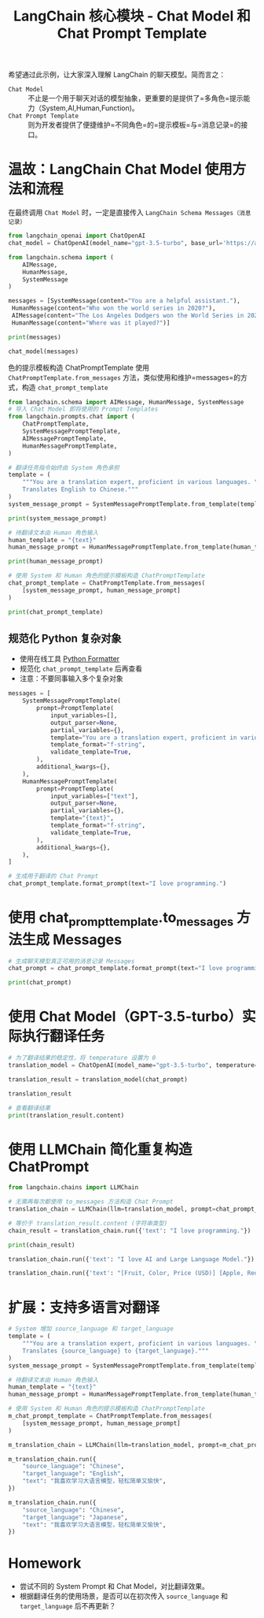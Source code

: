 #+TITLE: LangChain 核心模块 - Chat Model 和 Chat Prompt Template
#+STARTUP: showall hidestars indent inlineimages
#+PROPERTY: header-args:jupyter-python :session 2024人工智能学习-Translator02-chain :display text/plain

希望通过此示例，让大家深入理解 LangChain 的聊天模型。简而言之：

- =Chat Model= ::
  不止是一个用于聊天对话的模型抽象，更重要的是提供了=多角色=提示能力（System,AI,Human,Function)。
- =Chat Prompt Template= ::
  则为开发者提供了便捷维护=不同角色=的=提示模板=与=消息记录=的接口。

#+ATTR_ORG: :width 800
[[../../jupyter/images/model_io.jpeg]]

* 温故：LangChain Chat Model 使用方法和流程
在最终调用 =Chat Model= 时，一定是直接传入 =LangChain Schema Messages（消息记录）=

#+begin_src jupyter-python
  from langchain_openai import ChatOpenAI
  chat_model = ChatOpenAI(model_name="gpt-3.5-turbo", base_url='https://api.xty.app/v1')

  from langchain.schema import (
      AIMessage,
      HumanMessage,
      SystemMessage
  )

  messages = [SystemMessage(content="You are a helpful assistant."),
   HumanMessage(content="Who won the world series in 2020?"),
   AIMessage(content="The Los Angeles Dodgers won the World Series in 2020."), 
   HumanMessage(content="Where was it played?")]

  print(messages)

  chat_model(messages)
#+end_src

#+RESULTS:
:RESULTS:
: [SystemMessage(content='You are a helpful assistant.'), HumanMessage(content='Who won the world series in 2020?'), AIMessage(content='The Los Angeles Dodgers won the World Series in 2020.'), HumanMessage(content='Where was it played?')]
: AIMessage(content='The 2020 World Series was played at Globe Life Field in Arlington, Texas.', response_metadata={'token_usage': {'completion_tokens': 17, 'prompt_tokens': 53, 'total_tokens': 70}, 'model_name': 'gpt-3.5-turbo', 'system_fingerprint': '', 'finish_reason': 'stop', 'logprobs': None}, id='run-50764744-02bb-4aa4-8c7a-310113572b4b-0')
:END:

色的提示模板构造 ChatPromptTemplate 使用 =ChatPromptTemplate.from_messages= 方法，类似使用和维护=messages=的方式，构造 =chat_prompt_template=

#+begin_src jupyter-python :results none
  from langchain.schema import AIMessage, HumanMessage, SystemMessage
  # 导入 Chat Model 即将使用的 Prompt Templates
  from langchain.prompts.chat import (
      ChatPromptTemplate,
      SystemMessagePromptTemplate,
      AIMessagePromptTemplate,
      HumanMessagePromptTemplate,
  )

  # 翻译任务指令始终由 System 角色承担
  template = (
      """You are a translation expert, proficient in various languages. \n
      Translates English to Chinese."""
  )
  system_message_prompt = SystemMessagePromptTemplate.from_template(template)
#+end_src

#+begin_src jupyter-python
  print(system_message_prompt)
#+end_src

#+RESULTS:
: prompt=PromptTemplate(input_variables=[], template='You are a translation expert, proficient in various languages. \n\n    Translates English to Chinese.')

#+begin_src jupyter-python :results none
  # 待翻译文本由 Human 角色输入
  human_template = "{text}"
  human_message_prompt = HumanMessagePromptTemplate.from_template(human_template)
#+end_src

#+begin_src jupyter-python
  print(human_message_prompt)
#+end_src

#+RESULTS:
: prompt=PromptTemplate(input_variables=['text'], template='{text}')

#+begin_src jupyter-python :results none
  # 使用 System 和 Human 角色的提示模板构造 ChatPromptTemplate
  chat_prompt_template = ChatPromptTemplate.from_messages(
      [system_message_prompt, human_message_prompt]
  )
#+end_src

#+begin_src jupyter-python
  print(chat_prompt_template)
#+end_src

#+RESULTS:
: input_variables=['text'] messages=[SystemMessagePromptTemplate(prompt=PromptTemplate(input_variables=[], template='You are a translation expert, proficient in various languages. \n\n    Translates English to Chinese.')), HumanMessagePromptTemplate(prompt=PromptTemplate(input_variables=['text'], template='{text}'))]

** 规范化 Python 复杂对象
- 使用在线工具 [[https://codebeautify.org/python-formatter-beautifier][Python Formatter]]
- 规范化 =chat_prompt_template= 后再查看
- 注意：不要同事输入多个复杂对象

#+begin_src jupyter-python :eval no
  messages = [
      SystemMessagePromptTemplate(
          prompt=PromptTemplate(
              input_variables=[],
              output_parser=None,
              partial_variables={},
              template="You are a translation expert, proficient in various languages. \n\n    Translates English to Chinese.",
              template_format="f-string",
              validate_template=True,
          ),
          additional_kwargs={},
      ),
      HumanMessagePromptTemplate(
          prompt=PromptTemplate(
              input_variables=["text"],
              output_parser=None,
              partial_variables={},
              template="{text}",
              template_format="f-string",
              validate_template=True,
          ),
          additional_kwargs={},
      ),
  ]
#+end_src

#+begin_src jupyter-python
  # 生成用于翻译的 Chat Prompt
  chat_prompt_template.format_prompt(text="I love programming.")
#+end_src

#+RESULTS:
: ChatPromptValue(messages=[SystemMessage(content='You are a translation expert, proficient in various languages. \n\n    Translates English to Chinese.'), HumanMessage(content='I love programming.')])

* 使用 chat_prompt_template.to_messages 方法生成 Messages
#+begin_src jupyter-python :results none
  # 生成聊天模型真正可用的消息记录 Messages
  chat_prompt = chat_prompt_template.format_prompt(text="I love programming.").to_messages()
#+end_src

#+begin_src jupyter-python
  print(chat_prompt)
#+end_src

#+RESULTS:
: [SystemMessage(content='You are a translation expert, proficient in various languages. \n\n    Translates English to Chinese.'), HumanMessage(content='I love programming.')]

* 使用 Chat Model（GPT-3.5-turbo）实际执行翻译任务
#+begin_src jupyter-python :results none
  # 为了翻译结果的稳定性，将 temperature 设置为 0
  translation_model = ChatOpenAI(model_name="gpt-3.5-turbo", temperature=0, base_url='https://api.xty.app/v1')
#+end_src

#+begin_src jupyter-python :results none
  translation_result = translation_model(chat_prompt)
#+end_src

#+begin_src jupyter-python
  translation_result
#+end_src

#+RESULTS:
: AIMessage(content='我热爱编程。', response_metadata={'token_usage': {'completion_tokens': 9, 'prompt_tokens': 34, 'total_tokens': 43}, 'model_name': 'gpt-3.5-turbo', 'system_fingerprint': '', 'finish_reason': 'stop', 'logprobs': None}, id='run-fe3972e8-6037-4f8b-b402-d79f2fff01cf-0')

#+begin_src jupyter-python
  # 查看翻译结果
  print(translation_result.content)
#+end_src

#+RESULTS:
: 我热爱编程。

* 使用 LLMChain 简化重复构造 ChatPrompt
#+begin_src jupyter-python :results none
  from langchain.chains import LLMChain

  # 无需再每次都使用 to_messages 方法构造 Chat Prompt
  translation_chain = LLMChain(llm=translation_model, prompt=chat_prompt_template)
#+end_src

#+begin_src jupyter-python :results none
  # 等价于 translation_result.content (字符串类型)
  chain_result = translation_chain.run({'text': "I love programming."})
#+end_src

#+begin_src jupyter-python
  print(chain_result)
#+end_src

#+RESULTS:
: 我喜欢编程。

#+begin_src jupyter-python
  translation_chain.run({'text': "I love AI and Large Language Model."})
#+end_src

#+RESULTS:
: 我喜欢人工智能和大语言模型。

#+begin_src jupyter-python
  translation_chain.run({'text': "[Fruit, Color, Price (USD)] [Apple, Red, 1.20] [Banana, Yellow, 0.50] [Orange, Orange, 0.80] [Strawberry, Red, 2.50] [Blueberry, Blue, 3.00] [Kiwi, Green, 1.00] [Mango, Orange, 1.50] [Grape, Purple, 2.00]"})
#+end_src

#+RESULTS:
| 水果，颜色，价格（美元） |

* 扩展：支持多语言对翻译
#+begin_src jupyter-python :results none
  # System 增加 source_language 和 target_language
  template = (
      """You are a translation expert, proficient in various languages. \n
      Translates {source_language} to {target_language}."""
  )
  system_message_prompt = SystemMessagePromptTemplate.from_template(template)
#+end_src

#+begin_src jupyter-python :results none
  # 待翻译文本由 Human 角色输入
  human_template = "{text}"
  human_message_prompt = HumanMessagePromptTemplate.from_template(human_template)
#+end_src

#+begin_src jupyter-python :results none
  # 使用 System 和 Human 角色的提示模板构造 ChatPromptTemplate
  m_chat_prompt_template = ChatPromptTemplate.from_messages(
      [system_message_prompt, human_message_prompt]
  )
#+end_src

#+begin_src jupyter-python :results none
  m_translation_chain = LLMChain(llm=translation_model, prompt=m_chat_prompt_template) 
#+end_src

#+begin_src jupyter-python
  m_translation_chain.run({
      "source_language": "Chinese",
      "target_language": "English",
      "text": "我喜欢学习大语言模型，轻松简单又愉快",
  })
#+end_src

#+RESULTS:
: "I enjoy studying large language models, it's easy, simple, and fun."

#+begin_src jupyter-python
  m_translation_chain.run({
      "source_language": "Chinese",
      "target_language": "Japanese",
      "text": "我喜欢学习大语言模型，轻松简单又愉快",
  })
#+end_src

#+RESULTS:
: 私は大規模言語モデルの学習が好きです。軽やかで簡単で楽しいです。

* Homework
- 尝试不同的 System Prompt 和 Chat Model，对比翻译效果。
- 根据翻译任务的使用场景，是否可以在初次传入 ~source_language~ 和 ~target_language~ 后不再更新？
